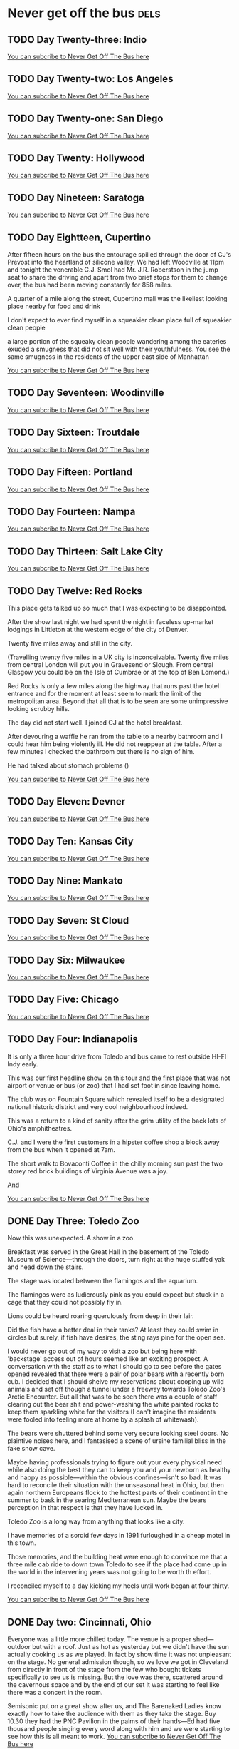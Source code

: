 #+hugo_base_dir: ../
#+hugo_section: ./posts
#+hugo_weight: auto
#+hugo_auto_set_lastmod: t

#+author: Ebo H

* Never get off the bus                                                :dels:
** TODO Day Twenty-three: Indio
:PROPERTIES:
:EXPORT_FILE_NAME: day-twentythree-indio
:EXPORT_DATE: [2023-06-24 Sat 22:37]
:END:


[[https://never-get-off-the-bus.ghost.io/#/portal/][You can subcribe to Never Get Off The Bus here]]
** TODO Day Twenty-two: Los Angeles
:PROPERTIES:
:EXPORT_FILE_NAME: day-twentytwo-los-angeles
:EXPORT_DATE: [2023-06-24 Sat 22:36]
:END:


[[https://never-get-off-the-bus.ghost.io/#/portal/][You can subcribe to Never Get Off The Bus here]]
** TODO Day Twenty-one: San Diego
:PROPERTIES:
:EXPORT_FILE_NAME: day-twentyone-san-diego
:EXPORT_DATE: [2023-06-24 Sat 22:36]
:END:


[[https://never-get-off-the-bus.ghost.io/#/portal/][You can subcribe to Never Get Off The Bus here]]
** TODO Day Twenty: Hollywood
:PROPERTIES:
:EXPORT_FILE_NAME: day-twenty-hollywood
:EXPORT_DATE: [2023-06-24 Sat 22:35]
:END:


[[https://never-get-off-the-bus.ghost.io/#/portal/][You can subcribe to Never Get Off The Bus here]]
** TODO Day Nineteen: Saratoga
:PROPERTIES:
:EXPORT_FILE_NAME: day-nineteen-saratoga
:EXPORT_DATE: [2023-06-24 Sat 22:35]
:END:


[[https://never-get-off-the-bus.ghost.io/#/portal/][You can subcribe to Never Get Off The Bus here]]
** TODO Day Eightteen, Cupertino
:PROPERTIES:
:EXPORT_FILE_NAME: day-eighteen-cupertino
:EXPORT_DATE: [2023-06-20 Tue 03:15]
:END:
After fifteen hours on the bus the entourage spilled through the door of CJ's Prevost into the heartland of silicone valley. We had left Woodville at 11pm and tonight the venerable C.J. Smol had Mr. J.R. Roberstson in the jump seat to share the driving and,apart from two brief stops for them to change over, the bus had been moving constantly for 858 miles.

A quarter of a mile along the street, Cupertino mall was the likeliest looking place nearby for food and drink

I don't expect to ever find myself in a squeakier clean place full of squeakier clean people

a large portion of the squeaky clean people wandering among the eateries exuded a smugness that did not sit well with their youthfulness. You see the same smugness in the residents of the upper east side of Manhattan 






[[https://never-get-off-the-bus.ghost.io/#/portal/][You can subcribe to Never Get Off The Bus here]]

** TODO Day Seventeen: Woodinville
:PROPERTIES:
:EXPORT_FILE_NAME: day-seventeen-woodinville
:EXPORT_DATE: [2023-06-24 Sat 22:32]
:END:


[[https://never-get-off-the-bus.ghost.io/#/portal/][You can subcribe to Never Get Off The Bus here]]
** TODO Day Sixteen: Troutdale
:PROPERTIES:
:EXPORT_FILE_NAME: day-sixteen-troutdale
:EXPORT_DATE: [2023-06-24 Sat 22:32]
:END:


[[https://never-get-off-the-bus.ghost.io/#/portal/][You can subcribe to Never Get Off The Bus here]]
** TODO Day Fifteen: Portland
:PROPERTIES:
:EXPORT_FILE_NAME: day-fifteen-portland
:EXPORT_DATE: [2023-06-24 Sat 22:31]
:END:


[[https://never-get-off-the-bus.ghost.io/#/portal/][You can subcribe to Never Get Off The Bus here]]
** TODO Day Fourteen: Nampa 
:PROPERTIES:
:EXPORT_FILE_NAME: day-fourteen-nampa
:EXPORT_DATE: [2023-06-24 Sat 22:31]
:END:


[[https://never-get-off-the-bus.ghost.io/#/portal/][You can subcribe to Never Get Off The Bus here]]
** TODO Day Thirteen: Salt Lake City
:PROPERTIES:
:EXPORT_FILE_NAME: day-thirteen-salt-lake-city
:EXPORT_DATE: [2023-06-24 Sat 22:30]
:END:


[[https://never-get-off-the-bus.ghost.io/#/portal/][You can subcribe to Never Get Off The Bus here]]
** TODO Day Twelve: Red Rocks
:PROPERTIES:
:EXPORT_FILE_NAME: day-twelve-red-rocks
:EXPORT_DATE: [2023-06-24 Sat 22:30]
:END:
This place gets talked up so much that I was expecting to be disappointed.

After the show last night we had spent the night in faceless up-market lodgings 
in Littleton at the western edge of the city of Denver.

Twenty five miles away and still in the city.

(Travelling twenty five miles in a UK city is inconceivable. Twenty five miles from central London will put you in Gravesend or Slough. From central Glasgow you could be on the Isle of Cumbrae or at the top of Ben Lomond.)

Red Rocks is only a few miles along the highway that runs past the hotel entrance and for the moment at least seem to mark the limit of the metropolitan area. Beyond that all that is to be seen are some unimpressive looking scrubby hills.

The day did not start well.
I joined CJ at the hotel breakfast.

After devouring a waffle he ran from the table to a nearby bathroom and I could hear him being violently ill. He did not reappear at the table. After a few minutes I checked the bathroom but there is no sign of him. 

He had talked about stomach problems ()


[[https://never-get-off-the-bus.ghost.io/#/portal/][You can subcribe to Never Get Off The Bus here]]
** TODO Day Eleven: Devner
:PROPERTIES:
:EXPORT_FILE_NAME: day-eleven-denver
:EXPORT_DATE: [2023-06-24 Sat 22:29]
:END:


[[https://never-get-off-the-bus.ghost.io/#/portal/][You can subcribe to Never Get Off The Bus here]]
** TODO Day Ten: Kansas City
:PROPERTIES:
:EXPORT_FILE_NAME: day-ten-kansas-city
:EXPORT_DATE: [2023-06-24 Sat 22:27]
:END:


[[https://never-get-off-the-bus.ghost.io/#/portal/][You can subcribe to Never Get Off The Bus here]]
** TODO Day Nine: Mankato
:PROPERTIES:
:EXPORT_FILE_NAME: day-nine-mankato
:EXPORT_DATE: [2023-06-24 Sat 22:27]
:END:


[[https://never-get-off-the-bus.ghost.io/#/portal/][You can subcribe to Never Get Off The Bus here]]
** TODO Day Seven: St Cloud
:PROPERTIES:
:EXPORT_FILE_NAME: day-seven-st-cloud
:EXPORT_DATE: [2023-06-24 Sat 22:26]
:END:


[[https://never-get-off-the-bus.ghost.io/#/portal/][You can subcribe to Never Get Off The Bus here]]
** TODO Day Six: Milwaukee
:PROPERTIES:
:EXPORT_FILE_NAME: day-six-milwaukee
:EXPORT_DATE: [2023-06-24 Sat 22:24]
:END:


[[https://never-get-off-the-bus.ghost.io/#/portal/][You can subcribe to Never Get Off The Bus here]]
** TODO Day Five: Chicago
:PROPERTIES:
:EXPORT_FILE_NAME: day-five-chicago
:EXPORT_DATE: [2023-06-24 Sat 22:24]
:END:


[[https://never-get-off-the-bus.ghost.io/#/portal/][You can subcribe to Never Get Off The Bus here]]
** TODO Day Four: Indianapolis
:PROPERTIES:
:EXPORT_FILE_NAME: day-four-indianapolis
:EXPORT_DATE: [2023-06-24 Sat 22:21]
:END:
It is only a three hour drive from Toledo and bus came to rest outside HI-FI Indy early.

This was our first headline show on this tour and the first place that was not airport or venue or bus (or zoo) that I had set foot in since leaving home.

The club was on Fountain Square which revealed itself to be a designated national historic district and very cool neighbourhood indeed.  

This was a return to a kind of sanity after the grim utility of the back lots of Ohio's amphitheatres.

C.J. and I were the first customers in a hipster coffee shop a block away from the bus when it opened at 7am.

The short walk to Bovaconti Coffee in the chilly morning sun past the two storey red brick buildings of Virginia Avenue was a joy.

And 




[[https://never-get-off-the-bus.ghost.io/#/portal/][You can subcribe to Never Get Off The Bus here]]
** DONE Day Three: Toledo Zoo
:PROPERTIES:
:EXPORT_FILE_NAME: day-three-toledo-zoo
:EXPORT_DATE: 2023-06-04
:EXPORT_HUGO_MENU: 
:EXPORT_HUGO_CUSTOM_FRONT_MATTER:
:END:
Now this was unexpected. A show in a zoo.

Breakfast was served in the Great Hall in the basement of the Toledo Museum of Science---through the doors, turn right at the huge stuffed yak and head down the stairs. 

The stage was located between the flamingos and the aquarium.

The flamingos were as ludicrously pink as you could expect but stuck in a cage that they could not possibly fly in.

Lions could be heard roaring querulously from deep in their lair.

Did the fish have a better deal in their tanks? At least they could swim in circles but surely, if fish have desires, the sting rays pine for the open sea.  

I would never go out of my way to visit a zoo but being here with 'backstage' access out of hours seemed like an exciting prospect. A conversation with the staff as to what I should go to see before the gates opened revealed that there were a pair of polar bears with a recently born cub. I decided that I should shelve my reservations about cooping up wild animals and set off though a tunnel under a freeway towards Toledo Zoo's Arctic Encounter. But all that was to be seen there was a couple of staff clearing out the bear shit and power-washing the white painted rocks to keep them sparkling white for the visitors (I can't imagine the residents were fooled into feeling more at home by a splash of whitewash).

The bears were shuttered behind some very secure looking steel doors. No plaintive noises here, and I fantasised a scene of ursine familial bliss in the fake snow cave.

Maybe having professionals trying to figure out your every physical need while also doing the best they can to keep you and your newborn as healthy and happy as possible---within the obvious confines---isn't so bad. It was hard to reconcile their situation with the unseasonal heat in Ohio, but then again northern Europeans flock to the hottest parts of their continent in the summer to bask in the searing Mediterranean sun. Maybe the bears perception in that respect is that they have lucked in.

Toledo Zoo is a long way from anything that looks like a city.

I have  memories of a sordid few days in 1991 furloughed in a cheap motel in this town.

Those memories, and the building heat were enough to convince me that a three mile cab ride to down town Toledo to see if the place had come up in the world in the intervening years was not going to be worth th effort.

I reconciled myself to a day kicking my heels until work began at four thirty. 



[[https://never-get-off-the-bus.ghost.io/#/portal/][You can subcribe to Never Get Off The Bus here]]


** DONE Day two: Cincinnati, Ohio
:PROPERTIES:
:EXPORT_FILE_NAME: day-two-cincinnati-ohio
:EXPORT_DATE: 2023-06-03
:EXPORT_HUGO_MENU: 
:EXPORT_HUGO_CUSTOM_FRONT_MATTER:
:END:
Everyone was a little more chilled today. The venue is a proper shed---outdoor but with a roof. Just as hot as yesterday but we didn't have the sun actually cooking us as we played. In fact by show time it was not unpleasant on the stage. No general admission though, so we love we got in Cleveland from directly in front of the stage from the few who bought tickets specifically to see us is missing. But the love was there, scattered around the cavernous space and by the end of our set it was starting to feel like there was a concert in the room.

Semisonic put on a great show after us, and The Barenaked Ladies know exactly how to take the audience with them as they take the stage. Buy 10.30 they had the PNC Pavilion in the palms of their hands---Ed had five thousand people singing every word along with him and we were starting to see how this is all meant to work.
[[https://never-get-off-the-bus.ghost.io/#/portal/][You can subcribe to Never Get Off The Bus here]]

** DONE Day One: Columbus, Ohio
:PROPERTIES:
:EXPORT_FILE_NAME: day-one-columbus-ohio
:EXPORT_DATE: 2023-06-02
:EXPORT_HUGO_MENU: 
:EXPORT_HUGO_CUSTOM_FRONT_MATTER:
:END:
It seems appropriate that we are back in Ohio where the we played the final show of last year's US tour---Columbus this time.

But it was touch and go getting here.  A catalogue of mishaps on the journey---phantom bags, lost (and, thankfully, found) passports, a two and a half hour delay at Heathrow airport that left us stranded in Philadelphia with a disagreement with US Customs at Philadelphia airport that almost resulted in us having all of our guitars impounded. But we made it to the show with an hour to spare a little frayed around the edges, but in one piece and with the guitars.

Things were chaotic at the venue.
Hundreds of cases (including two containing pinball machines) had spewed forth from three forty foot semis and filled the huge backstage.

Backline for us and Semisonic and hundreds of boxes of merchandise were added to this mountain of stuff as the day unfolded. 

but the veneer of calm and politeness remained mercifully intact.

It was stupidly hot for early June. Whether this aided or hindered the mood is hard to say 

but whoever designed Kemba Live had made no concessions for any performance before sun down on such a day

The fierce mid-west sun beat down on the stage during the sound check and by show time it was directly in our faces. 

Dan from Semisonic described being on stage in the sunshine as "mysteryless". But our concern turned out not to be the lack of mystery but avoiding heat exhaustion.

Kris, who has pretty strict conception of what can and can't be worn on a rock-and-roll stage, was reduced to wearing a bucket hat and at one point during the set sought relief in the only shade he could find, the patch behind his amp. It seemed like hard work but, hey, people work hard to make a living. And no matter how much grief comes your way on tour, playing every night isn't really work.

We are, as Buddy never tires of telling us, living inside the rainbow.
[[https://never-get-off-the-bus.ghost.io/#/portal/][You can subcribe to Never Get Off The Bus here]]

** DONE The Last Summer On Earth
:PROPERTIES:
:EXPORT_FILE_NAME: the-last-summer-on-earth
:EXPORT_DATE: 2023-05-31
:EXPORT_HUGO_MENU: 
:EXPORT_HUGO_CUSTOM_FRONT_MATTER:
:END:
With some trepidation, we are on our way across the Atlantic once again to spend the summer as the opening act on the Last Summer On Earth Tour.

The prospect of living on a bus for seven weeks
and playing thirty odd shows across the USA certainly has its appeal.
The tour will take us to some exotic places; Tuscaloosa, Alabama. Mankato Minnesota. Nampa, Idaho. Indio, California. We play at Red Rocks, Colorado and the Greek Theater in Los Angeles.
The main act is The Barenaked Ladies who are the organisers of this undertaking. They have run similar ventures before and by all accounts they run a cool operation and take pains to look after everyone on board.

But (and it is a big but) we will be on stage first as part of a three band bill. It is a long time since we played as a support and it is kinda hard to get my head around going on tour to play ten songs in the early evening sun. There will be a LOT of down time. Our bus will travel in convoy with the entourage so we will be at the venues until 1am and arrive with the trucks at 8am. Sound check at 5pm with show time at 7. We will be off stage by 7.40. Time to write a novel, or learn a language. Or something.

But my experience is that it is hard to  settle down to anything constructive on show days even if you have a nice hotel room at your disposal. On the back lots of what are euphemistically referred to as `sheds', or even `boutique sheds' in the business the preciousness of time is undermined by always being in a state of waiting for something---access to showers, a runner to deliver something quotidian but nevertheless mission critical that was left at the previous venue, a guitar to be restrung. Add to this a lack of REM sleep that comes built-in to a lifestyle where a part of your brain remains aware that you are hurtling along the interstate at 65mph even while you are dreaming about something else and it can be very hard to persuade your being to concentrate on anything other than the oversaturated pixels of an OLED screen.

We have done this kind of thing before, albeit thirty years ago. And we will be looked after on this, and looking after ourselves, which was not the mindset when we toured in the nineties. A large part of my schedule then was built around whisky consumption which took care of a large part of the day, one way or another. It seemed big and clever then and I had a lot of fun and went to a lot of great bars (probably much more than I even remembered at the time). But if, heaven forbid, the spirit took me after a week or seven on the road we will not be in places where partying after the shows will be the order of the day. 

Maybe this time I will find time to write that novel.

[[https://never-get-off-the-bus.ghost.io/#/portal/][You can subcribe to Never Get Off The Bus here]]

** DONE Cleveland, Ohio
:PROPERTIES:
:EXPORT_FILE_NAME: cleveland-ohio
:EXPORT_DATE: 2022-04-24
:EXPORT_HUGO_MENU: 
:EXPORT_HUGO_CUSTOM_FRONT_MATTER:
:END:
Cleveland, early on a Sunday morning. I feel fully recovered and in denial that this is the end of the road. The final venue is another damn supper club, The Music Box. There is a decent looking Sunday brunch on offer there but distressingly this will be accompanied either by a Doobie Brothers or a Crosby Stills Nash and Young tribute band depending on whether one chooses to eat upstairs or downstairs in the club. There is a long day ahead and this does not appeal to me as the most relaxing way to start it off. We are just across the river from The Flats where there seem to be a bunch of decent places to sit and chill with a coffee and a decent plate of food. The river taxi that would take me the 200m across the Cuyahoga River doesn’t run on Sundays but according to my phone it should only take 20 minutes to walk. Unfortunately the pedestrian bridge to downtown is shut for repairs and after forty minutes of going round in circles I am high up on the Cleveland Memorial Shoreway pretty much directly over where I started. I eventually make it across. It has taken me an hour to traverse the 200m. I find a shady table a chi-chi eaterie overlooking the river but the vibe is somewhat undermined by the fact that there are thousands of dead and dying fish floating on the surface. The canoeists and the scullers that pass by seem unperturbed by this but I have to consciously suppress being really creeped out--—I would be utterly shocked to see this in the Clyde, or even in the Thames.

I can’t face the hour's walk back so after eating I call a taxi to take me back to the other side of the river. He gets lost in the roads under the freeway when his sat nav tires to direct him over the closed bridge. When I finally get back to the other side I find out that Jim, Buddy and Brian have all fallen foul of what appears to be the same thing that almost laid me low during the encore at the Carrboro Arts Center. Everybody is on their feet and putting a brave face on it. We can cover for Buddy or Brian if needs be, but we can’t do much without a drummer. Kris is terrified he’ll catch it and come down with it before the flight tomorrow (understandable—no one wants to spend a seven hour flight being ill) and is keeping his distance. There is nothing to be done except wait and see what the state of play is at showtime. Everyone gets through the sound check and by early evening it looks like everyone is going to make it to the stage one way or another.

When we walk out to play I am disconcerted that there are people at tables on three sides of the stage, something which always bothers me. (How can they see anything? It always makes me makes me feel as if I am in the way!) But the place seems to be full. There is nothing for it but to make like this is a proper rock and roll room and get on with it. Jim rises above his condition and the show turns out to be a worthy end to the tour. By the encores we are on top of our game and have the audience with us. Someone I don’t know gives me a bottle of Woodford Reserve. Beers and tequila shots are ordered up from the bar to the stage to toast a farewell to the continent before the equipment is whisked away back to the rental company and we board the bus for the overnight drive to the airport. I don’t really know what to feel, and it’s pretty obvious no one else does either. As the last few hundred miles to O’Hare International count down, arriving in Hollywood starts to seem like a lifetime ago. Justin is sitting up front drinking beer deep in conversation with Gary our bus driver. People drift to their bunks. Even without the norovirus casualties this was never going to be a night for partying. I crawl into my bunk and force myself to sleep. Six hours later I am standing with my suitcase on a sidewalk in front of a grim airport hotel watching the bus leave with a sense of panic in my heart wondering when I can do this all over again.
** DONE Jergel's Rhythm Grille
:PROPERTIES:
:EXPORT_FILE_NAME: jergels-rhythn-grille
:EXPORT_DATE: 2022-04-23
:EXPORT_HUGO_MENU: 
:EXPORT_HUGO_CUSTOM_FRONT_MATTER:
:END:
Jergel’s Rhythm Grille might as well be located on its own planet. It is 28 degrees and getting hotter, but according to the locals it was snowing two days previously which might explain why the car park surrounding the place is lined with trees bursting with luxurious yellow blossom that gets visibly more abundant as the day wears on and the temperature goes up. Jergel’s is big, plush club with private rooms and a cigar and whiskey bar behind the stage. We are aware that this is the one show on the tour that hasn’t sold well, at least in relation to its capacity. As a courtesy I want to make sure that the manager A. J. knows that we know this and A. J. explains that they have problems selling concert tickets generally because touring bands are requesting that ticket holders are vaccinated against Covid and hardly anyone in western Pennsylvania is. This takes a second to rationalise—we are in heartland, rust belt United States and liberal expectations need to be reigned in here. I can’t formulate a coherent reply and nod vaguely.
Sound check is early to allow the place to open at 5 and by 4.30 we are all at a loose end. I get talking to A. J. again who, to my surprise, tells me he walks to work. “It takes me five minutes to walk here and two hours to walk home”. Jergel’s is, coincidentally, just off highway 19 (albeit 300 miles north of the picnic table we were sat at last night out front of the Summersville Hampton Suites) and remembering that it was pretty much impossible to get across the road there, I wonder if this has something to do with it. “Nah, I always stop at the bar. Just over there,” he says pointing to a building fifty feet away obscured by the blossoming trees. “The Brush Creek Inn. Been there since 1886. If you go over there tell Sue I sent you.” It doesn’t seem like much around these parts would predate 1986 so this piques my interest. As I’m heading over there I bump into Justin and we make our way past the pickups and the Harley’s lined up in front and head inside. The pool room clientele looks like it could be a little challenging but the bar is quiet so we choose a table and I order a beer. (Justin is on water and really so should I be given the recent stomach upset, but I can’t see us getting away with ordering two waters). There is a sign next to the cigarette machine (yes, it you can still smoke in bars in Warrendale) that says the jukebox is OFF during Pittsburgh sporting games. And sure enough the five people in the bar are all watching the Pittsburgh Pirates vs the Chicago Cubs live from Wrigley Field on a tv behind the bar. While I’m ordering I notice that the score is 17-0 to Chicago. By the time I’ve finished my Heineken the final score is 21-0 which is unheard of in Major League baseball. 4-0 is a sound defeat. 10-0 is an embarrassing drubbing. 21-0 must be some kind of record. We leave without engaging the locals.
In the end a respectable 150 turn up to watch us play. Not enough to make Jergel’s look busy exactly, but enough people to make the show seem worthwhile, and as always with US audiences they make us feel much appreciated. It is an early show and we are loaded out by 12.30. With a short drive to Cleveland, the bus isn’t due to leave till 4 am. By 1.30 the temptation presented by the Brush Creek Inn proves too great on the penultimate night of the tour and Buddy, Jim and I throw caution to the wind and decide make our way over for a nightcap. Everyone is super hospitable. Sure enough, A. J. is there but having spent the entire day at the bar in Jergel’s and now installed in the Brush Creek he is pretty much incoherent. He is surprisingly steady on his feet but I can see how it might take him two hours to get home. Last orders at 2 and back to the bus on the back of one of the massive bikes that are still parked outside (courtesy of Ryan, via a somewhat circuitous loop on Northgate Drive that must have woken everyone within half a mile). Just what touring should be like.
** DONE Summersville, West Virginia.
:PROPERTIES:

:EXPORT_FILE_NAME: summersville-west-virginia
:EXPORT_DATE: 2022-04-23
:EXPORT_HUGO_MENU: 
:EXPORT_HUGO_CUSTOM_FRONT_MATTER:
:END:
A welcome day off before the last two shows, or at least a stop-over on the twelve hour drive from Atlanta to Warrendale. Summersville, West Virginia—--this really is the back of beyond. According to Wikipedia Summersville has a population of 3,500. We are in a hotel just off highway 19 at the north edge of the town. Every one of the 3,500 inhabitants of Summersville seems to own a pickup truck and seems to be driving to somewhere in the continuous strip mall that lines both sides of highway 19 to buy a car, or a hamburger, or a shed, or to get some cosmetic surgery done. Nothing is accessible on foot. There are no sidewalks even on the roads around the hotel. It doesn’t seem possible to get to the other side of highway 19—--there are no crosswalks at the junctions. It is unexpectedly hot.

The hotel’s one amenity, an outdoor swimming pool is closed and the staff have no intention of opening it for us which puts pay to the mooted proposal of a barbecue / pool party. A couple of sorties by individuals to a branch of Walmart visible 750 meters away across a small ravine and through a stand of trees return with reports of snake sightings. I content myself with taking photographs and head off towards a Day-Glo pink fireworks store perched on top of a hill nearby. On my way back I find a rocking chair on the shady porch of Tudor’s Biscuit World and sit there for an hour or so doing absolutely nothing. No one bothers me to order anything. When I get back to the Hampton Suites half of our band of brothers are at a picnic table in the evening sun and have resorted to drinking cans of something claiming to be Margarita purchased from a gas station. Vultures are circling overhead.
** DONE Atlanta, Georgia
I get through the night in one piece and as soon as we arrive I check into a hotel and crawl into bed in an attempt to shake off my indisposition. By soundcheck I have been sleeping pretty much constantly for the previous eighteen hours. I feel purged, physically and mentally: weird, but OK. By show time I am certain I am over this lurgy, physically at least. Atlanta is a big town for us—the Variety Playhouse is the last theatre show on the tour. Being in a slightly altered state on stage here feels good. I dig in and as we play I start to get a bit of that buzz that comes from having had nil by mouth for 24 hours.  Justin reckons this is the band’s best performance on the tour. Its never been my thing but if I thought I could guarantee an altered state that would have me feeling like this on stage every night, chemically or however (and not the aftermath of a norovirus, obviously) I would seriously consider it. But there lies an enticing promise that has screwed up many better muscians than me. It's great when you're straight ... Yaah.
** DONE Chapel Hill, North Carolina
:PROPERTIES:
:EXPORT_FILE_NAME: chapel-hill-north-carolina
:EXPORT_DATE: 2022-04-20
:EXPORT_HUGO_MENU: 
:EXPORT_HUGO_CUSTOM_FRONT_MATTER:
:END:
Into the south, proper. North Carolina is lush and verdant. The skies are cloudless and the temperature is perfect. This feels like a different continent from Virginia, never mind New York. I set off from the strip mall where the Carrboro Arts Center languishes in the direction of downtown Chapel Hill. Walt’s Grill is en route and is quoted on the wire as a happening place for southern soul food. I stumble across it, but it is not what I was expecting. It stands on its own on a side street and at a first glance I mistakenly reckon that the building has been long abandoned. But while I am standing in the road in front of Walt’s taking a photo of the place, the door cracks open and a voice, which I want to presume belonged to Walt himself, barks “You alright boy?”. This might conceivably have had friendly intentions but the effect was not to entice me to step inside for lunch. I reply with the warmest “I’m doing just fine, thank you” I can muster and head on in to Chapel Hill.

There is a remarkable Army surplus store across the street from the venue. Everyone visits the place over the course of the day and everyone is engaged in conversation by the owner Sid. Sid claims to be Scottish seven generations back. The place is piled high with everything from Navy greatcoats to cabinets for handling toxic materials. This place really is the end point for military residue: there is no fashionista camouflage here. As I rummage around, Sid’s partner, who is first generation Russian, assures me that they will have much more fashionable stock in the near future as a result of the Ukrainian war, which might well be true, but leaves me lost for words. Bizarrely, Sid also has a sideline in costumes—proper stage props stuff. While I am paying for a pair of shorts to extend my touring wardrobe to better accommodate the days heading south a preppy looking guy comes in and says he is looking for something to wear to his first Jimmy Buffet concert and proceeds to rummage around in the stage costumes considering everything from rah-rah skirts to pirate hats. I start to wonder what the fuck is going on.

Back at the Carrboro Arts Center the stage manager informs us that our dressing room won’t be available till after the soundcheck because there will be after-school art class taking place there. Fair enough. And sure enough, the backstage area is an art classroom, still with crayons and paint brushes on the tables. Fast forward to midnight: I find myself sitting alone in this room with my head on one of the tables wrapped up in two hoodies, shivering. During the performance I had been aware that I was feeling below par, constantly wondering how long to go to the end of the set. I had felt pretty rough when we came off and then, back on for the encore I suddenly knew that I was about to throw up and /or collapse. Instinctively I had staggered off stage past Brian to the nearest backstage toilet. In that endorphin rush that comes on after emptying your stomach I made it back on stage just in time to not miss a beat as we started ‘I’m So Scared Of Dying’. Apart from Brian who was pretty sure I was going to land in his arms as I teetered past him no one had an inkling what was going on. A rough night loomed but there was nothing for it but to dose up on Imodium, try to get some sleep on the bus and, assuming we make it to Atlanta unscathed, take stock in the morning.
** DONE The Birchmere Music Hall
:PROPERTIES:
:EXPORT_FILE_NAME: the-birchmere-music-hal
:EXPORT_DATE: 202-04-19
:EXPORT_HUGO_MENU: 
:EXPORT_HUGO_CUSTOM_FRONT_MATTER:
:END:
After the overnight drive from Manhattan we have half a day to kill here before the business of the day starts. The presence of a golf cart in a glazed porch lined with famous arrest mug shots of musicians—Elvis Presley, Willy Nelson, Johnny Cash—is unsettling and at a first glance the surrounding streets do not look promising for places to hang out. But a proper reccy from the back lot of the Birchmere makes it apparent that we are in a very cool part of town. We are in a little bit of El Salvador. Everyone speaks Spanish. There is fruit for sale on the street. The convenience stores are stocked pretty much exclusively with Latin American produce and in the bakery on Mount Vernon Avenue the woman behind the counter calls someone from the back to deal with me when I speak to her in English. In El Pulgarcito there are half-a-dozen people in the kitchen prepping the days menu. The streets here are full of life. It all makes me nostalgic for the years Madeline and I spent living in Madrid. This is such a relief from the mind numbing banality of strip mall America and a side of US culture that we are rarely lucky enough to see—the absolute opposite of the middle-class college towns that we usually visit when tours have taken us south of the Mason-Dixon.

When the business of the day finally gets underway and we convene in the venue for sound check The Birchmere reveals itself to be a gigantic supper club. The tv in the dressing room is promoting a forthcoming show by Three Dog Night with footage on a loop from a recent show of theirs. We had doubts about the legitimacy of going on the road to play clubs the US at our age but these guys are at least twenty years older than us (and they look it) and do a fine job of coming across like complete assholes even with the sound muted (thankfully). This is equal parts depressing and hilarious and not likely to be good for anyone’s digestion when Three Dog Night play here.

Whether a Del Amitri set would be easier on the stomach after supper at the Birchmere is hard to fathom, but unexpectedly this turns out to be the a sold out show which is never to be sniffed at. And sure enough the people of Alexandria, fueled on the Birchmere’s redoubtable menu are raucous in a way that is somehow different from the Manhattanites. (Not in any way better or worse or less cool, just different.) They make this another night to remember.

After the show Justin returns to the bus bearing Carne Asado with all the trimmings—papusas, rice, refried beans and sala—--from El Pulgarcito. It is one of the best meals of the tour.

Not what we expected on a Tuesday night in Virginia.
** DONE New York City
:PROPERTIES:
:EXPORT_FILE_NAME: new-york-city
:EXPORT_DATE: 2022-04-18
:EXPORT_HUGO_MENU: 
:EXPORT_HUGO_CUSTOM_FRONT_MATTER:
:END:
The famous skyline has been anonymized by the towers of glass that rise above Hudson Yards leaving only a glimpse of the needle on top of the Empire State building visible as we drive in from the west but the heart still beats faster as the city approaches.

We have a day off so I get up early and go for a run along the Jersey shore before taking the NY Waterway from our hotel in Weehawken across the Hudson to the W 39th Street ferry terminal. I’m meeting friends and family in Union Square: it is sunny and cold and beautiful and I have given myself the time to walk, the only way to get about Manhattan—if you have the time. It is early on Easter Sunday so maybe it shouldn’t be a surprise that this is the quietest I have ever seen the city. But it feels very different from when I was last here seven years ago—it is not just the skyline that has changed: there are cycle lanes everywhere; every restaurant seems to have tables on the street. All good stuff, but the city feels less alive than it did seven years ago. Gentrification? Covid?

From Union Square we head out on the subway to PS1, MoMA’s fabulous contemporary art space in Queens. The adjoining Little Five points, the graffiti capital of the world has been swept away and a towering grey apartment complex has taken its place. But the Court Square Diner is still there and thriving, and still serves a mean Reuben sandwich. After lunch there we head back into Manhattan to the upper west side and stroll back down through Central Park to take the subway back down to the Village. We pick up a pizza from Bleeker Street and a ‘funky’ bottle of wine in a trendy Hudson Street wine shop. The wine is from New York State  and is recommended after a long conversation with the proprietor who describes it to us as ‘unique’ and ‘earthy’. The pizza is excellent. The wine is well strange. It has a beer bottle cap. We give it time to breathe, we do our best to like it, but if you tried to serve this kind of stuff in Paris, even with pizza, there might be a civil disturbance. New York is still a place to savour.
** DONE The Egg
:PROPERTIES:
:EXPORT_FILE_NAME: post-file-name
:EXPORT_DATE: 2023-04-16
:EXPORT_HUGO_MENU: 
:EXPORT_HUGO_CUSTOM_FRONT_MATTER:
:END:
After a long overnight drive from Boston the bus reverses directly off of a highway into a loading bay under the Empire State Plaza in Albany NY. There is breakfast at the venue so after Gary has docked the bus and connected the shore power Kris and I venture out in search of catering.

There is no obvious way out of the loading bay other than back out on to the roadway which is too dangerous an option to contemplate even at this hour on a holiday weekend in Albany. After investigating a few fire doors that would close and behind us potentially entombing us in a concrete bunker, I am about to opt for the freight elevator when I notice some curved red elevator doors in the corner. I push the call button and nothing seems to happen and Kris and I are about to turn our attention to the daunting prospect of operating the freight elevator (in flagrant disregard for multiple notices that only staff should do so) when the red doors slide open and a waistcoated lift operator perched on a stool in an padded elliptical elevator greets us with a chirpy “Hi! Del Amitri. I’m Colin and I’ll be your lift operator till five today. Catering and dressing rooms are on three and the stage is on two. Where do you want to go?” Doing our best to appear non-plussed we get in the lift. As we head up to three Colin tells us that he looked after Wishbone Ash the previous week. Ticket sales were disappointing, he tells us. I wonder who the hell is likely to come to see us in this place.

The Egg is an windowless, building constructed entirely from reinforced concrete. Egg shaped, obviously, it sits perched in the middle of the New York State Capitol buildings. And this being Easter weekend, the entire complex appears to be completely deserted apart from us and our lift operator. There is no obvious way out of the building except back on to the freeway through the loading bay. You get kinda used to waking up in weird places on buses on tour; Blackpool Leisure Beach, Disneyland; in car parks in Kentucky and fields in Besançon but this is probably the weirdest yet.

After breakfast and some negotiation with the very helpful staff a door to the outside world is unlocked for us. Outside turns out to be no less surreal than inside: the Empire State Plaza is a mish-mash of scaleless reinforced concrete buildings placed around two gigantic (empty) pools that were, presumably, meant to reflect the monstrous edifices that surround them. The place is a bleak, cold and dehumanising. If there is such a thing as fascist art this is an archetype. 
At show time everyone in the audience has to be ferried up to the The Swyer (sic) Theater in the same elliptical lift (which has had the padding removed) now operated by the evening operator who is a good deal less garrulous than Colin. The Swyer is like a plush university lecture room with an improbably high tech spec. There is no bar to be seen but in spite of its lack of vibe the room sounds great and the show does not disappoint. After everyone has been ferried back down in the lift after the show I wander back out to the plaza to see what the place looks like after dark. A full moon has risen behind The Egg. I am on the set of a bad, eighties science fiction movie. New York City and another planet beckons.
** DONE Sommerville Theater, Boston
:PROPERTIES:
:EXPORT_FILE_NAME: sommerville-theatre-boston
:EXPORT_DATE: 2022-04-15
:EXPORT_HUGO_MENU: 
:EXPORT_HUGO_CUSTOM_FRONT_MATTER:
:END:
The Crystal Ballroom is a chic club above the Somerville Theater, a very chic repertory cinema. There are people living on the streets but otherwise pretty much everything in Sommerville, MA is chic. It is a beautiful day with cloudless skies and Davis Square fills up as the sun warms but things go downhill when someone a guy who might be in his seventies appears with a semi-pro busking set up. He starts playing an acoustic guitar and has a remarkable improvisational technique—--I wonder if he could be a surviving member of the Grateful Dead: wrong coast, I suppose. Unfortunately every two minutes or so, in spite of the fact that he cannot sing he launches into tuneless steam-of-consciousness lyrics to accompany his playing. The locals enjoying the evening sun in David Square seem prepared to tolerate this, and some even seem to be enjoying it but after the fourth or fifth interlude of impressionistic wailing I can take no more. After spending a while fantasizing a scenario where I give the guy fifty bucks to stop playing for half-an-hour I head off sauntering around the boulevards of Somerville before picking up some food from a chic organic supermarket.

Back at the bus show time is approaching. There is a familiar routine: people are resting or watching trash TV; Kris heads in to the venue to do his support slot, Andy cracks open a beer and Jim changes into his latest thrift shop stage wear purchase. The stage is small and the Crystal Ballroom is not your typical rock-and-roll club but there is an expansive bar at the back of the room which is always a good sign. And it’s Friday night. Sure enough a unexpectedly enthusiastic audience greets us.

Just after we finish someone sets off the fire alarm. Justin is taking a shower in the basement dressing rooms and pays no attention while the Somerville Fire Department arrive with sirens blaring and troop into the building. The point man is carrying a huge axe but thankfully the false alarm is identified before he decides to descend into the basement to release him.
** DONE Philadelphia
:PROPERTIES:
:EXPORT_FILE_NAME: post-file-name
:EXPORT_DATE: 2022-04-14
:EXPORT_HUGO_MENU: 
:EXPORT_HUGO_CUSTOM_FRONT_MATTER:
:END:
The World Cafe is surrounded on two sides by elevated streets. The stage door is under an elevated rail track and mile long freight trains with graffiti covered containers stacked two high on the flat-beds clatter past at walking pace fifty feet overhead.

On the other side fifty-feet below street level the Shuylkill river cuts through the city flanked by an eight lane expressway and more rail tracks. The skyline is dominated by gigantic, shiny new Penn State University buildings. The scale of the place is overwhelming: none of this is familiar from previous visits to the city. I trust my phone to guide me across the Shuylkill and ten blocks east to Rittenhouse Square and a part of the city that operates at a scale that feels safe for an individual on foot and is a little less existentially challenging. Chicago and New York City seem to make sense as huge towns that don’t really relate to places you might visit in Europe. The Los Angeles area sprawls so massively that you just stop thinking about it as mile after mile of it passes on the freeway. But being dropped into an unfamiliar part of Philadelphia is a reminder of how many huge cities there are in North America.

Downtown  I line up for food at a very worthy looking ethical eatery on Chestnut Avenue and sidestep the extensive questionnaire that the people in front of me have to deal with to get a plate of food by ordering the ‘chef curated’ Spring Harvest bowl. The only query I have to fend is whether I want a protein with it. Not really understanding the question I decline and my curation is put together in front of me: quinoa and lentils; vegan ranch cucumbers (I briefly ponder WTF a non-vegan cucumber is but realise that it is the ranch dressing that is vegan); roasted asparagus with mint; roasted mushrooms and fingerlings (no idea); rosemary vinaigrette on the side—--a lot of over-complication and fuss for a bowl of seasonal vegetables. On the walk back toward the World Cafe and find myself at the Good Karma Cafe. I order an organic double espresso and sit outside watching the traffic go by until sound check. Back at the stage door there is another endless train rumbling overhead.
** DONE The Horseshoe Tavern, Toronto.
:PROPERTIES:
:EXPORT_FILE_NAME: the-horseshoe-tavern
:EXPORT_DATE: 2022-04-13
:EXPORT_HUGO_MENU: 
:EXPORT_HUGO_CUSTOM_FRONT_MATTER:
:END:
Kris is very excited to be standing on the same square meter that was occupied for an hour or so by one Keith Richards on the evening of June 4, 1997 when the Rolling Stones decided to play an impromptu show at the Horseshoe Tavern during rehearsals for the Bridges To Babylon Tour.

We can just about fit on to the Horseshoe’s stage and after the show at the Vic there needs to be a bit of conscious body awareness to avoid tripping over a guitar lead, or even your own feet, both of which I manage to do during the first song. Clearly the Rolling Stones gave the horn section and the backing singers the night off when they played here. I like to think they just cabbed up here from a rehearsal room with the drum kit and a couple of Telecasters.

I have a theory that in all the best rock and roll rooms you can see the bar from the stage; the Barrowland Ballroom, the original Marquee Club, the Astoria (and most of the venues we have been in on this tour which might explain why the shows have been so great!). From the square meter that Ronnie Wood occupied I can see over the heads of the audience into the long Western Bar in the front room. It looks like my kind of place. I’d like to think that Keith Richards and Ron Wood took the opportunity to sit there after the show for a glass of bourbon.

It is a hot one on stage and while changing out of my sweaty clobber after we have played to the enthusiastic bunch gathered in the back room I find 10 Canadian dollars left from my per deums in my pocket. The bar has cleared but the barman is still serving. Ten bucks will get me a shot of Makers Mark with two dollars left over for a tip. We will cross back into the USA tonight so if I don't spend it now it will still be in my pocket when I get back to Glasgow. It has to be done.

This is only the second time time since we arrived  that I have sat at a bar and had a drink in company—even if the only company here is the barman. It feels good to have a bar under my elbow so I order a second drink to pass the time before we break for the border and now out of the local currency I try to pay with plastic, but the barman pours this one on the house. He seems to intuit that I don’t feel the need for conversation and leaves me to drink in silence, which suits me just fine.
** DONE Chicago
:PROPERTIES:
:EXPORT_FILE_NAME: chigaco
:EXPORT_DATE: 2022-04-11
:EXPORT_HUGO_MENU: 
:EXPORT_HUGO_CUSTOM_FRONT_MATTER:
:END:
Monday nights can be a challenge: expectations need to be lowered on Mondays and after the reception in Minneapolis the Vic Theater looms as a potentially daunting prospect. The sun in shining when we arrive and the city is alive. Belmont Boulevard is full of purposeful people with coffee in hand. Trains run minutes apart over the alley behind stage door. Chicago is gritty and real. (No scientologists to be seen in this part of the world: goopy, west coast ideas like Dianetics are gonna get short shrift from these people.)

The Vic has lost none of its charm. Everyone who works here from the cleaner who lets us in early to use the bathrooms and the showers after the overnight drive from Minneapolis to Dave the house monitor engineer is no-bullshit, super professional. Backstage is filled with cool stuff (fairground antiques, vintage video arcade games, a piano that works with a Bontempi Chord Organ on top of it). The walls are lined with framed posters for previous shows. Jeff Tweedy features predominantly in the posters and I picture him at the piano or maybe even the Bontempi after one of his shows entertaining a packed backstage.
And any concerns about hangover from the weekend or worries about crap to be dealt with on Tuesday morning dampening the atmosphere turn out to be idiotic. The place is packed and noisy and raucous. I manage to remove a large part of my thumbnail in a misguided, mistimed Townsend windmill near the start of the set. It hurts but, fuck it, bring it on—this is going to be a good night. A fabulous night.

Back among the memorabilia at 10.45 there is elation in the room. I send out to the liquor store across the road for a bottle of Woodford Reserve while I nurse my hand. When I comes back I can’t get anyone to take any money for it. Justin cracks open his first beer of the tour. Nobody thinks to fire up the Bontempi though.

** DONE Saint Paul, Minnesota
:PROPERTIES:
:EXPORT_FILE_NAME: saint-paul-minnesota
:EXPORT_DATE: 2022-04-10
:EXPORT_HUGO_MENU: 
:EXPORT_HUGO_CUSTOM_FRONT_MATTER:
:END:
Another Sunday in a deserted city. The Fitzgerald Theater sits in the heart of downtown Saint Paul not far from the capitol building and everything around is closed. Even the venerable Mickey’s Diner open 24/7 since 1937 is shut. There are a lot of churches—God seems to beget factions. A giant building across from the Fitzgerald advertises that the Scientologists have invested heavily here, presumably in an attempt to help the people of Saint Paul get over their schisms about conceptions of God and unite behind belief in the Truth of a third rate space opera written in the 1950’s by a fourth rate pulp fiction writer turned con man, now peddled by two contemporary con men, Tom Cruise and David Miscavige. As Andy once memorably proclaimed, in the land of no brain the man with half a brain is king.

But none of this should be taken as a slight on the people of the Twin Cities. The Fine Line was the first venue we ever sold out in the US and every show we have ever played here has been memorable; 7th Street Entry, First Avenue, the Orpheum. (Not forgetting a bizarre evening at the Target Center with Oasis and The Meat Puppets, although that is memorable for different reasons.)

Our night in The Fitzgerald adds another to that list of unforgettable shows. This was one of the the warmest and most welcoming audiences we have played to anywhere in the world. The elation shared in the theater during the show becomes even more poignant as we sit post-Covid alone backstage in the Fitzgerald. There is nothing for it but to load the bus with guitars amps and beer and set of for Chicago. Someone scrolls through the satellite channels and starts watching Scream. The mood in the bus slowly sinks into torpor and thoughts drift to the hospitality of old friends glimpsed through the lights tonight and memories many great nights spent in the Twin Cities after shows. Better times, and another tour beckons next summer: We’ll tak that cup o’ kindness yet.
** DONE Goldy’s. Breakfast. Everyday.
:PROPERTIES:
:EXPORT_FILE_NAME: goldys-breakfast-everyday
:EXPORT_DATE: 2022-04-04
:EXPORT_HUGO_MENU: 
:EXPORT_HUGO_CUSTOM_FRONT_MATTER:
:END:
The indicators are good: one block off the main drag, just across from the Capitol building. Inauspicious looking, no view in from the outside. I head in and take the last remaining seat at the counter. Two types of ketchup, four different hot sauces and Goldy’s house seasoning are lined up a carousel at each seat. Bodes well.

The place is small, maybe 50 seats but there are about a dozen staff; a guy at the door to greet, three behind the counter pouring coffee and walking out the orders from the tiny kitchen where four guys are doing everything to order. There are two others at separate stations, one for teas and other beverages and one for toast. The owners move around fetching stock from the back room keeping the operation running. I order one of the house specials, Andalusian eggs; Asparagus, chorizo, tomatoes and eggs done house style.

While they put this together in the kitchen I notice a sign on the wall says that unattended children will be given an espresso and a free puppy. I am struggling to discern the humour in this—is it intentionally facetious? Seems unlikely: anyone born south-west of New Jersey can be relied to be stalwartly un-ironic and we are a long way south-west of New Jersey.

Ten minutes later my coffee cup has been topped-up at least ten times and my Andalusian eggs comes out from the kitchen. Asparagus, chorizo, tomatoes and two fried eggs. On a plate. The guy next to me spreads Goldy’s hot sauce on his sourdough toast. I take his lead and do the same. Fantastic. Best breakfast of the tour so far.
** DONE Western or English dressage
:PROPERTIES:
:EXPORT_FILE_NAME: western-or-english-dressage
:EXPORT_DATE: 2022-03-30
:EXPORT_HUGO_MENU: 
:EXPORT_HUGO_CUSTOM_FRONT_MATTER:
:END:
The first mission of the day when Gary parks the bus in the morning, in fact the only mission of the day prior to sound check at 5 pm, is to find a good spot for brunch. Berkeley looks promising. I set off from the bus down Shattuck Avenue and every third door is a coffee shop. Presented with such a excess of places to eat eggs I ask a security guard outside a bank where would be a good place to have breakfast. “Sit down?” he comes straight back with. Sure, I say. 
“Julia’s” he replies without hesitation and then, gesturing down University Avenue qualifies with a vague, “Or there are some places down there”. Figuring that this guy probably has breakfast in Julia’s before work every day I decide that this is surely the place to go for eggs and coffee. I look it up on my phone and it’s a five minute walk, a couple of blocks off the main drag of WeWork lattes. Looks perfect.

A short stroll in the emerging morning sun and I am standing out front of 2315 Durant. This is not the local diner I was expecting—I am outside a fantastic, towering American Gothic building with a brass plaque announcing it as the Berkeley Woman’s Club, built 1927. But sure enough a board on the sidewalk  advertises Julia’s Restaurant on the second floor. It looks like a very private kind of establishment, the kind of place you might need to card into but, fuck it, the place came recommended; I figure their there must be a seriously cool nineteen twenties diner up there. I tailgate through the imposing diamond leaded doors, stroll confidently past the concierge with a polite ‘how are you today’ and head up a very grand staircase to the second floor. It takes me a moment to locate the entrance to the eatery off the vast landing. The maître d'hôtel, Karel, leads me to a table laid out for silver service and pours water into a cut crystal glass. Everyone else in Julia’s looks like they are here to audition for the lead role in a John Huston bio-pic. The conversation between the two Ernest Hemingway lookalikes at the next table is about their ranches and their preferred styles of dressage. (I now know that there are two styles of dressage popular in this part of the world: Western and English.)

A beet salad, a Spinach, blue-cheese and cherry tomato frittata and a black coffee later (courtesy of Executive Chef Fabrice Macron) I amble back to the bus with my wallet fifty bucks lighter digesting this morning’s repast. (A damn good brunch—--Fabrice knows what he’s doing.)  Two things are puzzling me;
1. Had that guy outside the bank even eaten there?
2. What was the kind of synchronicity at play here that means these kinds of things have a distinct tendency to happen on mornings when one’s appetite for the surreal has has been piqued by, for example, drinking a little too much Woodford Reserve on an overnight drive out of LA?
** DONE A strip on its uppers
:PROPERTIES:
:EXPORT_FILE_NAME: a-strip-on-its-upppers
:EXPORT_DATE: 2022-03-29
:EXPORT_HUGO_MENU: 
:EXPORT_HUGO_CUSTOM_FRONT_MATTER:
:END:
Sunset Strip seems to be on it’s uppers these days. Chateau Marmont is boarded up. It is hard to imagine the beautiful people of Los Angeles and environs on the corner of Sunset and Larrabee clamouring to catch a glimpse of Johnny Depp and company outside The Viper Room.  The Roxy and the Rainbow persist and don’t seem to have changed in the slightest since we were last here in 1992 but there are no tourists taking photos out front and The Rainbow’s sign now cowers below a 40ft floodlight advert for some useless shit. There is a planning application to upgrade the billboard to a giant LED screen posted on the sidewalk.
Nevertheless, a certain type of person still seems to get a kick out of cruising the strip as it gets dark in a vehicle that costs more than a family home in Glasgow—a guy walking his Dalmatian is almost run over on the crosswalk by a Bentley Bentayga. Obscenities are exchanged while the dog looks on unimpressed. There are no other witnesses.
** DONE Crescent Ballroom, Phoenix Arizona
:PROPERTIES:
:EXPORT_FILE_NAME: crescent-ballroom-phoenix-arizona
:EXPORT_DATE: 2022-03-27
:EXPORT_HUGO_MENU: 
:EXPORT_HUGO_CUSTOM_FRONT_MATTER:
:END:
There is a beautiful softness to the morning desert light.
The Crescent Ballroom is on one of the few downtown blocks not sacrificed to developers and on a Sunday morning the anonymous corporate buildings are deserted. Without any human scale and modelled in the low sun the standard downtown vernacular of steel and glass is a stark collection of glittering, city block sized sculptures.

The Crescent Ballroom is more down to earth; one storey with tables out front and a parking lot at the back. Form follows function: people meet and eat and drink here. Through the bar is a classic, no-frills, black box, rock-and-roll room where music is performed most nights. A bottle of Lagavulin behind the bar catches my eye—someone here knows their whisky. The dressing room is decorated with a fabulous collection of hip Americana.

Around mid-day the city starts to rouse and Phoenicians emerge from apartment blocks north of downtown onto the streets with their dogs and their kids. In places where the sun is guaranteed to beat down every day of the year maybe there is a natural lack of urgency.

After sound check the we get fed from the venue cantina. The green salsa is the best I have ever tasted. A couple of hundred turn up to cheer us on through our set and still jet-lagged we just about rise to the occasion. The quality of the salsa served at The Crescent surely added to everyone’s enjoyment of the evening. When we return to dressing room a ceramic deer’s head has mysteriously detached from the wall and lies in pieces on the floor, We get back on the bus and head across the desert back to Los Angeles.

** DONE Chiriaco Summit, 5 am.
:PROPERTIES:
:EXPORT_FILE_NAME: chiriaco-summit-5am
:EXPORT_DATE: 2022-03-27
:EXPORT_HUGO_MENU: 
:EXPORT_HUGO_CUSTOM_FRONT_MATTER:
:END:
Gary pulls the bus off I-10 to fuel up and the combination of jet lag and the cessation of the comforting sound of our wheels on the asphalt rouses me from my bunk. The sun is rising over the desert and the sky looks like a set designer’s painting. Huge trucks that could be on this road for 2000 miles in a straight line to the Florida coast roll past. There is no sign of human habitation other than the fuel stop and the road. I might as well be on Mars.

** DONE Chandler no more, Bukowski no more.
:PROPERTIES:
:EXPORT_FILE_NAME: chandler-no-more-bukowski-no-more
:EXPORT_DATE: 2022-03-25
:EXPORT_HUGO_MENU: 
:EXPORT_HUGO_CUSTOM_FRONT_MATTER:
:END:
The nearest place to the hotel to eat is Mel’s Diner. Buddy, Brian and I drift
down there in an effort to stay awake and head off the looming jet-lag as much
as by a desire for a Mel’s 3-Deck Club Sandwich.

Hollywood has fully mutated into a tourist theme park. Grauman's Chinese Theatre
has been swallowed up by the Ovation Hollywood shopping mall, a piece of instant
architecture that covers half a block and insults the street on every
conceivable aspect with three-storey-high digital billboards—--I assume there are
football pitch sized screens on the roof directed at passing aircraft. The
Oscars are in town and there is a covered catwalk the length of an entire block
on Hollywood Boulevard guarded by an army of security staff who have nothing to
do but stand around the structure trying to look purposeful. Every piece of
spare asphalt has a TV truck parked on it. Thankfully we will be in Phoenix with
300 miles of desert between us and Hollywood when the madness unfolds on Sunday
night.

Mel’s Hollywood Drive-In wants to seem like it has been there since 1947, but
actually opened in 2001 which explains why the dining experience is that of
eating on a recently constructed film set. Anything now remaining of the City of
Dreams has been torn down and replaced or spruced for the tourists and looks so
like new that it makes no difference. But then again, any concept of ‘authentic’
Hollywood is completely fucking absurd in the first place.

Justin has had the same idea as us and wanders in five minutes behind us and we
all order some kind of diner cliche; Fried Chicken, Reuben, Steak Sandwich.
There are a couple of the LAPD sitting at the counter and another four join them
while we eat.

Post-flight and pre jet-lag, no one at our table is remotely capable of engaging
conversation. The cops are right in my line of sight and I distractedly
people-watch them as I eat my ‘Mel’s Famous Haven Sandwich’; they all have great
haircuts, their uniforms all fit like Saville Row suits and their shock-and-awe
side-arms and the myriad of other military looking equipment that festoons them
looks like it was made to co-ordinate in the military-industrial-complex
department of Gucci. They are super polite to the waiters and to each other.
It’s hard to imagine them making ever handing out a speeding ticket never mind
making a drugs bust, but I suppose that working for the LAPD is a job for life
and maybe South Central LA has changed a bit since the nineties. And, I suppose,
the rozzers policing this block of Hollywood during Oscar’s week are probably
hand picked for different qualities than those battalioned in Watts to keeps the
Crips and the Bloods in line. As they leave they very naturally line up like a
rock band for a photo for the staff.

The creeping sense of verisimilitude that Mel’s is instilling gets more intense
with the dawning realisation that the reason these look like they might have
been chosen by a casting agent is because they /were/ chosen by a casting agent:
these aren’t hard-bitten cops out to protect and to serve the incoming Academy
Award’s nominees—these are the cast of some cop show on a night shoot fresh out
of the costume department. That’s why the shiny new radios are silent, why the
weapons look like they have never been fired, why there isn’t a line of LAPD
cruisers out front, why they were all so unbelievably polite. Is everyone in
Mel’s, everyone in Hollywood, actually an actor reading from a script for our
benefit? Sleep deprivation drives us back to the relative safety of the Holiday
Inn Suites.

** DONE LAX to Hollywood
:PROPERTIES:
:EXPORT_FILE_NAME: lax-to-hollywood
:EXPORT_DATE: 2022-03-25
:EXPORT_HUGO_MENU: 
:EXPORT_HUGO_CUSTOM_FRONT_MATTER:
:END:
The driver that picks us up at LAX to deliver us to the hotel at Hollywood and Highland—the centre of very deepest circle of  Los Angeles—is a gentle spoken bear of a man named, appropriately enough, Virgil. He swaps his cowboy hat for an ominously Trumpian red baseball cap as he gets into the driving seat but I can't see the front of it as he drives. Virgil has his phone guide the Econoline via a commodious route through the steam-rollered smorgasbord of Los Angeles culture on freeways that take us past the The Getty and Universal City.
Like all real southern gentlemen Virgil engages effortlessly in conversation. I am riding shotgun—in the conversation seat—but just off the plane I haven’t yet got used to tempering my accent for stateside consumption and out of necessity the exchange ends up being pretty much one-way. By the time we pull of the Hollywood freeway I know a lot about Virgil.

Virgil is from rural Louisiana. He was born in 1957, worked as a truck driver until he retired in 2007 on health grounds. Since then he has recovered from two consecutive cancers each of which his doctors told him would kill him. But he told those doctors he would beat those cancers, and he did. He just started work again as a limo driver (which maybe explains why he hasn't had Samantha SatNav's soothing voice direct him on the much shorter route through downtown LA). He had his right knee done last year by the same orthopaedic surgeon that fixed Shaq O’Neal. He has just discovered two brothers he didn’t know he had and is planning to ride his new Indian bike on a four day road trip clear across the continent this summer to Maryland to meet them for the first time.  He doesn’t like flying. (But who does—-- and what kind of right-minded person would choose to fly over spending four days on the open road through deserts and over mountains on their Indian motorcycle?). Once we pull into the hotel car park Virgil swaps his hats again. I forgot to look to see what was embroidered on the front of the baseball cap. I’m sure there must be a basketball team in Louisiana who play in red. Maybe not. Maybe some MAGA people are real human beings.
 
** DONE Tip the world over on its side and everything loose will land in Los Angeles.
:PROPERTIES:
:EXPORT_FILE_NAME: tip-the-world-over-on-its-side-and-everything-loose-will-land-in-los-angeles
:EXPORT_DATE: 2022-03-25
:EXPORT_HUGO_CUSTOM_FRONT_MATTER:
:END:
In that   weird liminal space—11 hours, 9000 meters above an ocean moving at nearly 1000kmh kilometres an hour in an intercontinental ballistic people carrier, after hours of waiting and moving through the non-spaces of airport terminals, now travelling back through the day to arrive not long after leaving, there seems to be nothing to think, nothing to consider except how to stay calm stuck in the same seat for half a day and the sheer implausibility of a 250 tonne airliner with three hundred people on board taking to the skies.

Back to the United States of America, after so long. Back to Los Angeles (the home of the sadly missed A&M records and still, somehow, Del Amitri’s spiritual home in the US) to get on a bus for a month of shows that will take us across the continent: from Los Angeles into the desert to Phoenix, north to Berkeley and Seattle and on to Vancouver; over the mountains to Colorado and back north to Milwaukee; through the mid-west via Toronto to the east coast, to Vermont and New York City, North Carolina and Atlanta, and finally to western Pennsylvania and Ohio.

If Herb Alpert and Gerry Moss (and Al Cafaro, Brad and Barbara and Al and all those lovely people at A&M) gave us a spiritual US home in Los Angeles, Del Amitri’s heart was stolen on the road: in a car park in Louisville Kentucky, under a freeway in Jackson Mississippi, on Daytona Beach; at Shank Hall, the Double Door, the 9:30 Club, St. Andrews Hall (even at Rome 90 where it wasn't clear if there was actually anyone in the audience at the show). It was stolen by all the people who come to see us at concerts in Boulder, in New York City, in Dallas and in New Orleans, in Minneapolis and in Chicago (remembering of course dear Ross Greirson, gone but not forgotten) and the hundred other towns we made it to. 

So much seems to have changed since we recorded Fatal Mistakes (never mind since we last toured in the US). From where I am sat for the next 11 hours it is hard not to gaze out into the sky and wonder about the world nine kilometres below, a world that seems to be crumbling in humanity’s collective hands.

Comprehending the complex aerodynamics that are keeping the 250 tonnes in the air at the moment starts to look like a puny challenge in the face of trying to make sense of the complacent inhumanity to fellow beings and the willful negligence of the planet that twenty first century homo sapiens seems capable of. Disaster capitalism prevails: nationalist wars, ethnic cleansing, disease, poverty, global warming continue to bring catastrophe to countless millions while the super rich bicker amongst themselves and thrive.

And when intelligent beings think and plan and sustain war it is almost impossible no to sink into cynicism about politics and progress towards a peaceful and equitable society. 

On one level it feels complacent, or even complicit to be business-as-usual in the face of what is going down around us (not that anything actually is ‘business as usual’ for any of us at the moment—except perhaps for the Musks and Bezoss of the planet). 

We have crossed an ocean. Nine kilometres below I can see a mind-blowingly enormous glacier. Temperatures at the south pole were 50 degrees above average last week. The plane I am flying in is a direct cause of that glacier melting. But would it make any difference if I stayed at home? Does the carbon footprint of men who spend billions to fly in to space for shits and giggles make a transatlantic flight to work for a month on the other side of the planet OK?

If, as the cliche goes, travel broadens the mind (why does Jeff Bezos have such a tiny head then?) then touring focuses your efforts. If nothing else touring is grounding. So much effort from so many people goes into making a show 9000 miles from home even happen.

There is only one thing that you have to get right: that evening’s show. When it is right and we get to play and there are people there to listen to the music we make, something happens. Something that makes me glad to be alive. Glad to be alive in the most self-centred, solipsistic sense, sure, but also profoundly glad to be with people. People I know and people I don’t know and might never meet again, people who might hold different beliefs from me about almost everything in the world apart from what is going on in that room for a brief couple of hours. Collectively, the pessimism seems to ease (even if the music might be openly pessimistic—watching The Fall night on a brief Scottish tour was a visceral and life-affirming experience; the two classic Joy Division records are, because of and not in spite of their bleakness, like consoling old friends that I have conversed with for forty years). The cloud of disaster seems marginally more remote for a while. 

I always felt reassured that devoting my labour to writing and playing music was at least a way to disengage with ‘the system’ and at best, by disengaging, a form of protest even if the music Del Amitri make is not, on the surface at least, protest music. Maybe it would be better if all music was overtly political but somehow for me that breaks the spell: ``You are either with us or against us''---cynicism is back in the room. There are times and places where there is no choice but to be militant, to call for action and to take action against what is unquestionably immoral and wrong. Those times and places seem more urgent and more frequent now that I have ever known.

And in the face of this we bring our little roadshow to travel across that implausibly great and implausibly flawed continent that is North America. Not because we can’t think of anything better to do in the face of the shit that is flying around us all, but to feel alive and to share that feeling. And because we love it.

** DONE Get back on the bus                                           :dels:
:PROPERTIES:
:EXPORT_FILE_NAME: never-say-never
:EXPORT_DATE: 2022-03-25
:EXPORT_HUGO_MENU: 
:EXPORT_HUGO_CUSTOM_FRONT_MATTER:
:END:
And so it goes. Never say never. Back to the interstates again after all these years to do a month of shows.
